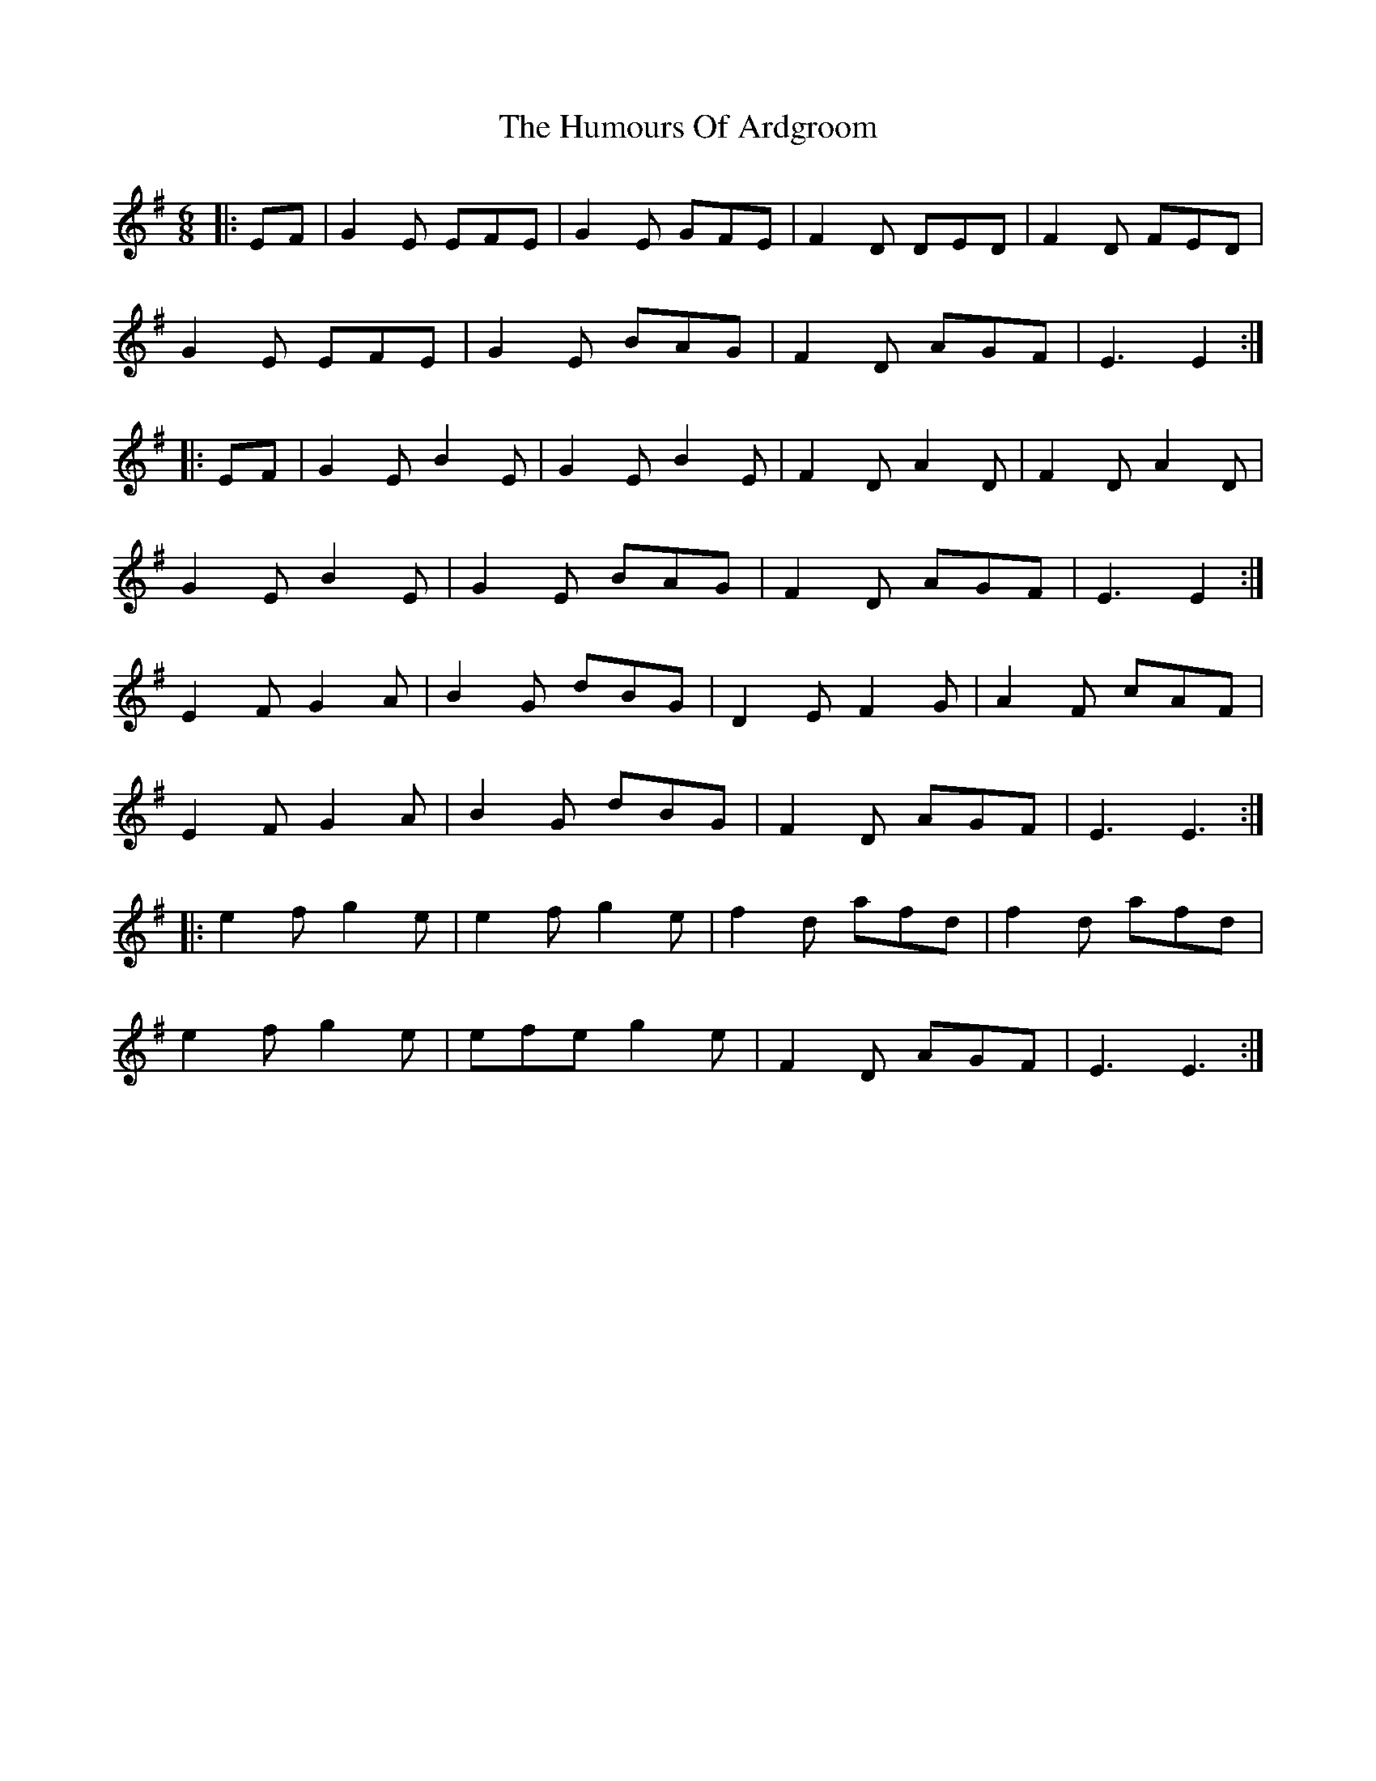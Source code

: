 X: 18041
T: Humours Of Ardgroom, The
R: jig
M: 6/8
K: Eminor
|:EF|G2E EFE|G2E GFE|F2D DED|F2D FED|
G2E EFE|G2E BAG|F2D AGF|E3 E2:|
|:EF|G2E B2E|G2E B2E|F2D A2D|F2D A2D|
G2E B2E|G2E BAG|F2D AGF|E3 E2:|
E2F G2A|B2G dBG|D2E F2G|A2F cAF|
E2F G2A|B2G dBG|F2D AGF|E3 E3:|
|:e2f g2e|e2f g2e|f2d afd|f2d afd|
e2f g2e|efe g2e|F2D AGF|E3 E3:|

